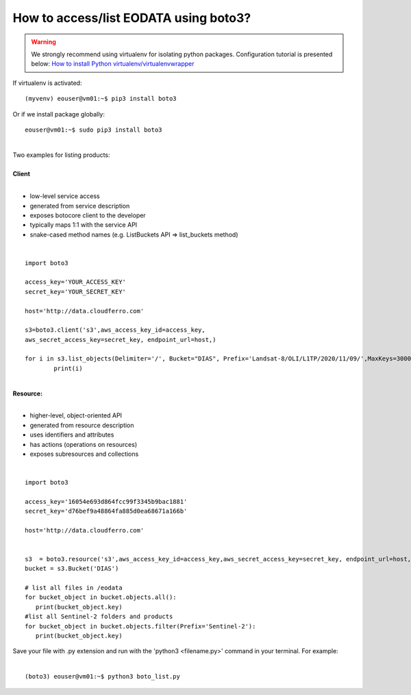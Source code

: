 How to access/list EODATA using boto3?
####
.. warning::
   We strongly recommend using virtualenv for isolating python packages. Configuration tutorial is presented below: `How to install Python virtualenv/virtualenvwrapper <https://cloudferro-cf3.readthedocs-hosted.com/en/latest/general/pythonvirtualenv/pythonvirtualenv.html>`_
| If virtualenv is activated:
::

 (myvenv) eouser@vm01:~$ pip3 install boto3
| Or if we install package globally:
::

 eouser@vm01:~$ sudo pip3 install boto3
|
| Two examples for listing products:
|
| **Client**
|
* low-level service access
* generated from service description
* exposes botocore client to the developer
* typically maps 1:1 with the service API
* snake-cased method names (e.g. ListBuckets API => list_buckets method)
|
::

  import boto3

  access_key='YOUR_ACCESS_KEY'
  secret_key='YOUR_SECRET_KEY'

  host='http://data.cloudferro.com'

  s3=boto3.client('s3',aws_access_key_id=access_key,
  aws_secret_access_key=secret_key, endpoint_url=host,)

  for i in s3.list_objects(Delimiter='/', Bucket="DIAS", Prefix='Landsat-8/OLI/L1TP/2020/11/09/',MaxKeys=30000)['CommonPrefixes']:
          print(i)
|
| **Resource:**
|
* higher-level, object-oriented API
* generated from resource description
* uses identifiers and attributes
* has actions (operations on resources)
* exposes subresources and collections
|
::
                                           
  import boto3

  access_key='16054e693d864fcc99f3345b9bac1881'
  secret_key='d76bef9a48864fa885d0ea68671a166b'

  host='http://data.cloudferro.com'


  s3  = boto3.resource('s3',aws_access_key_id=access_key,aws_secret_access_key=secret_key, endpoint_url=host,)
  bucket = s3.Bucket('DIAS')

  # list all files in /eodata
  for bucket_object in bucket.objects.all():
     print(bucket_object.key)
  #list all Sentinel-2 folders and products
  for bucket_object in bucket.objects.filter(Prefix='Sentinel-2'):
     print(bucket_object.key)
     
 
| Save your file with .py extension and run with the 'python3 <filename.py>' command in your terminal. For example:
|
::

  (boto3) eouser@vm01:~$ python3 boto_list.py



